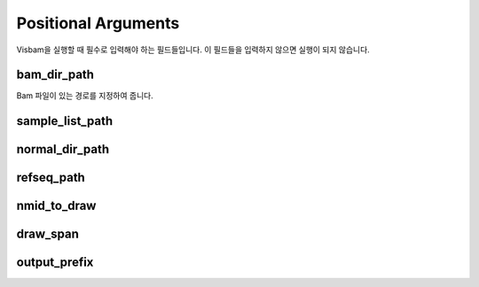 Positional Arguments
=====================

Visbam을 실행할 때 필수로 입력해야 하는 필드들입니다.
이 필드들을 입력하지 않으면 실행이 되지 않습니다.

bam_dir_path
------------

Bam 파일이 있는 경로를 지정하여 줍니다.


sample_list_path 
----------------

normal_dir_path 
---------------


refseq_path
-----------


nmid_to_draw
------------


draw_span
----------


output_prefix
-------------
